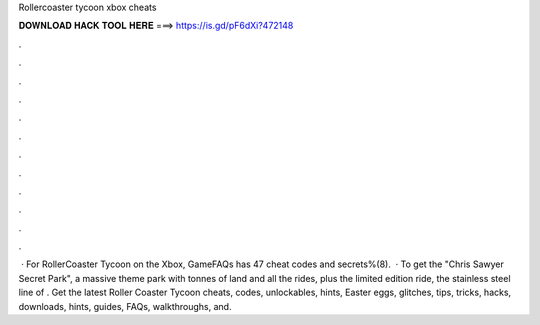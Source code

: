 Rollercoaster tycoon xbox cheats

𝐃𝐎𝐖𝐍𝐋𝐎𝐀𝐃 𝐇𝐀𝐂𝐊 𝐓𝐎𝐎𝐋 𝐇𝐄𝐑𝐄 ===> https://is.gd/pF6dXi?472148

.

.

.

.

.

.

.

.

.

.

.

.

 · For RollerCoaster Tycoon on the Xbox, GameFAQs has 47 cheat codes and secrets%(8).  · To get the "Chris Sawyer Secret Park", a massive theme park with tonnes of land and all the rides, plus the limited edition ride, the stainless steel line of . Get the latest Roller Coaster Tycoon cheats, codes, unlockables, hints, Easter eggs, glitches, tips, tricks, hacks, downloads, hints, guides, FAQs, walkthroughs, and.